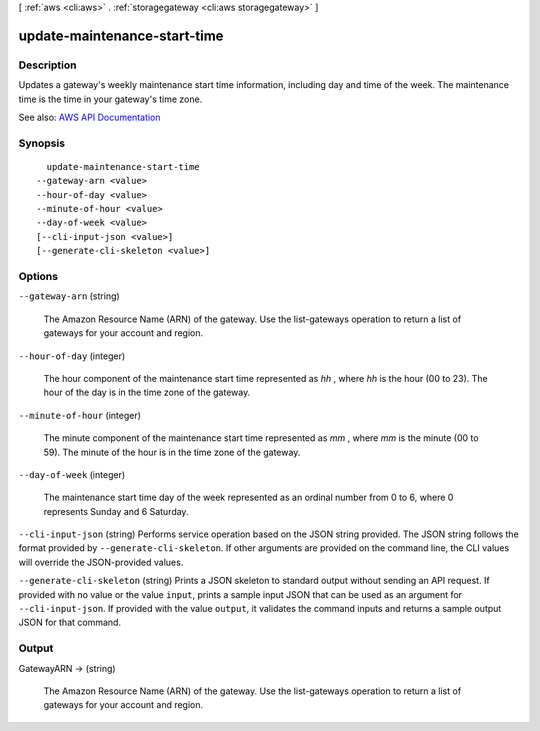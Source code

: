 [ :ref:`aws <cli:aws>` . :ref:`storagegateway <cli:aws storagegateway>` ]

.. _cli:aws storagegateway update-maintenance-start-time:


*****************************
update-maintenance-start-time
*****************************



===========
Description
===========



Updates a gateway's weekly maintenance start time information, including day and time of the week. The maintenance time is the time in your gateway's time zone.



See also: `AWS API Documentation <https://docs.aws.amazon.com/goto/WebAPI/storagegateway-2013-06-30/UpdateMaintenanceStartTime>`_


========
Synopsis
========

::

    update-maintenance-start-time
  --gateway-arn <value>
  --hour-of-day <value>
  --minute-of-hour <value>
  --day-of-week <value>
  [--cli-input-json <value>]
  [--generate-cli-skeleton <value>]




=======
Options
=======

``--gateway-arn`` (string)


  The Amazon Resource Name (ARN) of the gateway. Use the  list-gateways operation to return a list of gateways for your account and region.

  

``--hour-of-day`` (integer)


  The hour component of the maintenance start time represented as *hh* , where *hh* is the hour (00 to 23). The hour of the day is in the time zone of the gateway.

  

``--minute-of-hour`` (integer)


  The minute component of the maintenance start time represented as *mm* , where *mm* is the minute (00 to 59). The minute of the hour is in the time zone of the gateway.

  

``--day-of-week`` (integer)


  The maintenance start time day of the week represented as an ordinal number from 0 to 6, where 0 represents Sunday and 6 Saturday.

  

``--cli-input-json`` (string)
Performs service operation based on the JSON string provided. The JSON string follows the format provided by ``--generate-cli-skeleton``. If other arguments are provided on the command line, the CLI values will override the JSON-provided values.

``--generate-cli-skeleton`` (string)
Prints a JSON skeleton to standard output without sending an API request. If provided with no value or the value ``input``, prints a sample input JSON that can be used as an argument for ``--cli-input-json``. If provided with the value ``output``, it validates the command inputs and returns a sample output JSON for that command.



======
Output
======

GatewayARN -> (string)

  

  The Amazon Resource Name (ARN) of the gateway. Use the  list-gateways operation to return a list of gateways for your account and region.

  

  

